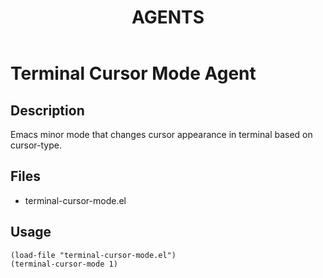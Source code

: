 #+TITLE: AGENTS

* Terminal Cursor Mode Agent

** Description
Emacs minor mode that changes cursor appearance in terminal based on cursor-type.

** Files
- terminal-cursor-mode.el

** Usage
#+BEGIN_SRC elisp
(load-file "terminal-cursor-mode.el")
(terminal-cursor-mode 1)
#+END_SRC
